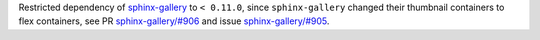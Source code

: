 Restricted dependency of
`sphinx-gallery <https://sphinx-gallery.github.io/stable/index.html>`__
to ``< 0.11.0``, since
``sphinx-gallery`` changed their thumbnail containers to flex containers,
see PR
`sphinx-gallery/#906 <https://github.com/sphinx-gallery/sphinx-gallery/pull/906>`__
and issue
`sphinx-gallery/#905 <https://github.com/sphinx-gallery/sphinx-gallery/issues/905>`__\ .
